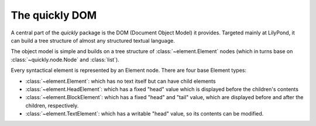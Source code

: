 The quickly DOM
===============

.. py:currentmodule:: quickly.dom

A central part of the *quickly* package is the DOM (Document Object Model) it
provides. Targeted mainly at LilyPond, it can build a tree structure of almost
any structured textual language.

The object model is simple and builds on a tree structure of
:class:`~element.Element` nodes (which in turns base on :class:`~quickly.node.Node`
and :class:`list`).

Every syntactical element is represented by an Element node. There are four base
Element types:

* :class:`~element.Element`: which has no text itself but can have child elements

* :class:`~element.HeadElement`: which has a fixed "head" value which is
  displayed before the children's contents

* :class:`~element.BlockElement`: which has a fixed "head" and "tail" value,
  which are displayed before and after the children, respectively.

* :class:`~element.TextElement`: which has a writable "head" value, so its
  contents can be modified.


